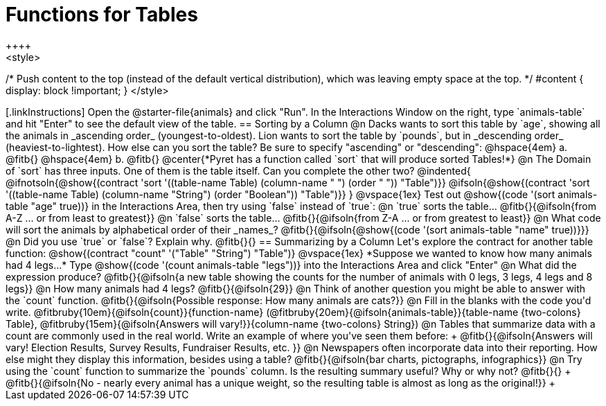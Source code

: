 = Functions for Tables
++++
<style>
/* Push content to the top (instead of the default vertical distribution), which was leaving empty space at the top. */
#content { display: block !important; }
</style>
++++

[.linkInstructions]
Open the @starter-file{animals} and click "Run". In the Interactions Window on the right, type `animals-table` and hit "Enter" to see the default view of the table.

== Sorting by a Column

@n Dacks wants to sort this table by `age`, showing all the animals in _ascending order_ (youngest-to-oldest). Lion wants to sort the table by `pounds`, but in _descending order_ (heaviest-to-lightest). How else can you sort the table? Be sure to specify "ascending" or "descending":

@hspace{4em} a. @fitb{}

@hspace{4em} b. @fitb{}

@center{*Pyret has a function called `sort` that will produce sorted Tables!*}

@n The Domain of `sort` has three inputs. One of them is the table itself. Can you complete the other two?

@indented{
@ifnotsoln{@show{(contract 'sort '((table-name Table) (column-name "                   ") (order "                   ")) "Table")}}
@ifsoln{@show{(contract 'sort '((table-name Table) (column-name "String") (order "Boolean")) "Table")}}
}

@vspace{1ex}

Test out @show{(code '(sort animals-table "age" true))} in the Interactions Area, then try using `false` instead of `true`:


@n `true` sorts the table... @fitb{}{@ifsoln{from A-Z ... or from least to greatest}}

@n `false` sorts the table... @fitb{}{@ifsoln{from Z-A ... or from greatest to least}}

@n What code will sort the animals by alphabetical order of their _names_? @fitb{}{@ifsoln{@show{(code '(sort animals-table "name" true))}}}

@n Did you use `true` or `false`? Explain why. @fitb{}{}

== Summarizing by a Column
Let's explore the contract for another table function:

@show{(contract "count" '("Table" "String") "Table")}

@vspace{1ex}

*Suppose we wanted to know how many animals had 4 legs...*

Type @show{(code '(count animals-table "legs"))} into the Interactions Area and click "Enter"

@n What did the expression produce? @fitb{}{@ifsoln{a new table showing the counts for the number of animals with 0 legs, 3 legs, 4 legs and 8 legs}}

@n How many animals had 4 legs? @fitb{}{@ifsoln{29}}

@n Think of another question you might be able to answer with the `count` function.

@fitb{}{@ifsoln{Possible response: How many animals are cats?}}

@n Fill in the blanks with the code you'd write.

@fitbruby{10em}{@ifsoln{count}}{function-name} (@fitbruby{20em}{@ifsoln{animals-table}}{table-name {two-colons} Table}, @fitbruby{15em}{@ifsoln{Answers will vary!}}{column-name {two-colons} String})

@n Tables that summarize data with a count are commonly used in the real world. Write an example of where you've seen them before: +
@fitb{}{@ifsoln{Answers will vary! Election Results, Survey Results, Fundraiser Results, etc. }}

@n Newspapers often incorporate data into their reporting. How else might they display this information, besides using a table?

@fitb{}{@ifsoln{bar charts, pictographs, infographics}}

@n Try using the `count` function to summarize the `pounds` column. Is the resulting summary useful? Why or why not? @fitb{}{} +
@fitb{}{@ifsoln{No - nearly every animal has a unique weight, so the resulting table is almost as long as the original!}} +
